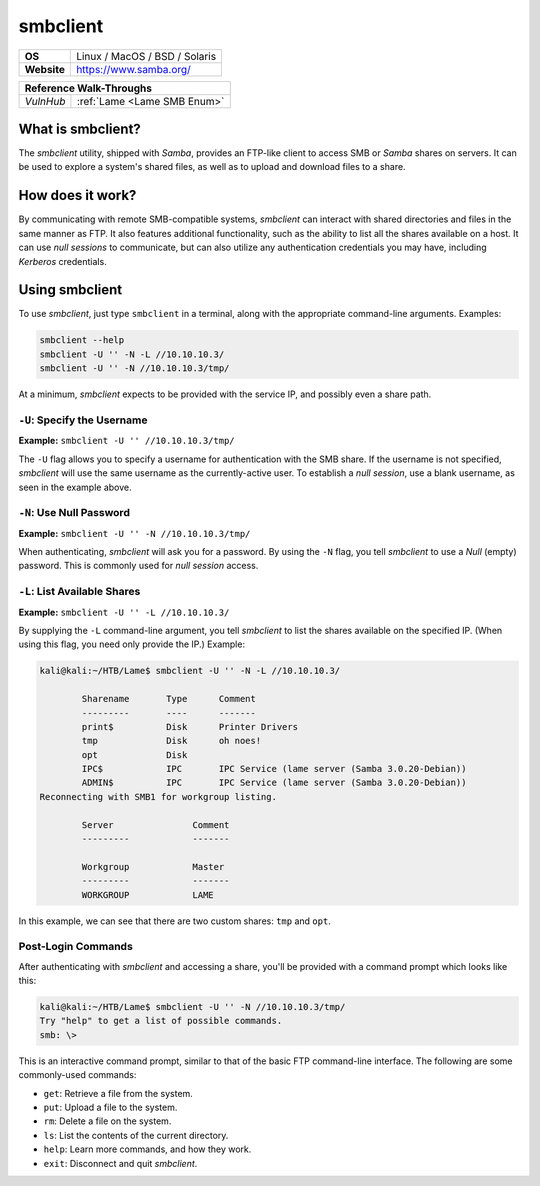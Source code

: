 .. _smbclient:

smbclient
=========

.. index:: !smbclient

+-----------+------------------------------------------------------------------------------------------------+
|**OS**     | Linux / MacOS / BSD / Solaris                                                                  |
+-----------+------------------------------------------------------------------------------------------------+
|**Website**| `https://www.samba.org/ <https://www.samba.org/samba/docs/current/man-html/smbclient.1.html>`_ |
+-----------+------------------------------------------------------------------------------------------------+

+---------+------------------------------------------------------+
|                  **Reference  Walk-Throughs**                  |
+=========+======================================================+
|`VulnHub`|:ref:`Lame <Lame SMB Enum>`                           |
+---------+------------------------------------------------------+



What is smbclient?
------------------
The `smbclient` utility, shipped with `Samba`, provides an FTP-like client to access SMB or `Samba` shares on servers. It can be used to explore a system's shared files, as well as to upload and download files to a share.


How does it work?
-----------------
By communicating with remote SMB-compatible systems, `smbclient` can interact with shared directories and files in the same manner as FTP. It also features additional functionality, such as the ability to list all the shares available on a host. It can use `null sessions` to communicate, but can also utilize any authentication credentials you may have, including `Kerberos` credentials.


Using smbclient
---------------
To use `smbclient`, just type ``smbclient`` in a terminal, along with the appropriate command-line arguments. Examples:

.. code-block:: none

    smbclient --help
    smbclient -U '' -N -L //10.10.10.3/
    smbclient -U '' -N //10.10.10.3/tmp/

At a minimum, `smbclient` expects to be provided with the service IP, and possibly even a share path.


``-U``: Specify the Username
~~~~~~~~~~~~~~~~~~~~~~~~~~~~
**Example:** ``smbclient -U '' //10.10.10.3/tmp/``

The ``-U`` flag allows you to specify a username for authentication with the SMB share. If the username is not specified, `smbclient` will use the same username as the currently-active user. To establish a `null session`, use a blank username, as seen in the example above.


``-N``: Use Null Password
~~~~~~~~~~~~~~~~~~~~~~~~~
**Example:** ``smbclient -U '' -N //10.10.10.3/tmp/``

When authenticating, `smbclient` will ask you for a password. By using the ``-N`` flag, you tell `smbclient` to use a `Null` (empty) password. This is commonly used for `null session` access.


``-L``: List Available Shares
~~~~~~~~~~~~~~~~~~~~~~~~~~~~~
**Example:** ``smbclient -U '' -L //10.10.10.3/``

By supplying the ``-L`` command-line argument, you tell `smbclient` to list the shares available on the specified IP. (When using this flag, you need only provide the IP.) Example:

.. code-block:: none

    kali@kali:~/HTB/Lame$ smbclient -U '' -N -L //10.10.10.3/

            Sharename       Type      Comment
            ---------       ----      -------
            print$          Disk      Printer Drivers
            tmp             Disk      oh noes!
            opt             Disk
            IPC$            IPC       IPC Service (lame server (Samba 3.0.20-Debian))
            ADMIN$          IPC       IPC Service (lame server (Samba 3.0.20-Debian))
    Reconnecting with SMB1 for workgroup listing.

            Server               Comment
            ---------            -------

            Workgroup            Master
            ---------            -------
            WORKGROUP            LAME

In this example, we can see that there are two custom shares: ``tmp`` and ``opt``.


Post-Login Commands
~~~~~~~~~~~~~~~~~~~
After authenticating with `smbclient` and accessing a share, you'll be provided with a command prompt which looks like this:

.. code-block:: none

    kali@kali:~/HTB/Lame$ smbclient -U '' -N //10.10.10.3/tmp/
    Try "help" to get a list of possible commands.
    smb: \>

This is an interactive command prompt, similar to that of the basic FTP command-line interface. The following are some commonly-used commands:

* ``get``: Retrieve a file from the system.
* ``put``: Upload a file to the system.
* ``rm``: Delete a file on the system.
* ``ls``: List the contents of the current directory.
* ``help``: Learn more commands, and how they work.
* ``exit``: Disconnect and quit `smbclient`.
